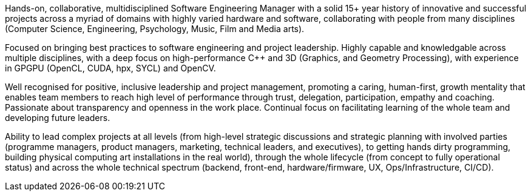 // TODO update personal summar

Hands-on, collaborative, multidisciplined Software Engineering Manager with a solid 15+ year history of innovative and successful projects across a myriad of domains with highly varied hardware and software, collaborating with people from many disciplines (Computer Science, Engineering, Psychology, Music, Film and Media arts).

Focused on bringing best practices to software engineering and project leadership. Highly capable and knowledgable across multiple disciplines, with a deep focus on high-performance C++ and 3D (Graphics, and Geometry Processing), with experience in GPGPU (OpenCL, CUDA, hpx, SYCL) and OpenCV.

Well recognised for positive, inclusive leadership and project management, promoting a caring, human-first, growth mentality that enables team members to reach high level of performance through trust, delegation, participation, empathy and coaching. Passionate about transparency and openness in the work place. Continual focus on facilitating learning of the whole team and developing future leaders.

Ability to lead complex projects at all levels (from high-level strategic discussions and strategic planning with involved parties (programme managers, product managers, marketing, technical leaders, and executives), to getting hands dirty programming, building physical computing art installations in the real world), through the whole lifecycle (from concept to fully operational status) and across the whole technical spectrum (backend, front-end, hardware/firmware, UX, Ops/Infrastructure, CI/CD).






////
Extra

* an interdisciplinary, collaborative, maker-builder-developer-researcher

*
   * "CREDIT - GitLab's six values are Collaboration, Results, Efficiency, Diversity & Inclusion, Iteration, and Transparency, and together they spell the CREDIT we give each other by assuming good intent"
   * aligned to GitLab's values - https://about.gitlab.com/handbook/values/


* * " experience directing mission-critical decisions for teams of 20 senior engineers in growth-stage Internet startups from zero to exit; 15+ years hands-on technical experience in broad stacks of engineering; world-class education in Computer Science, Engineering, Management, Product Design, Entrepreneurship and Human Psychology; "
////
